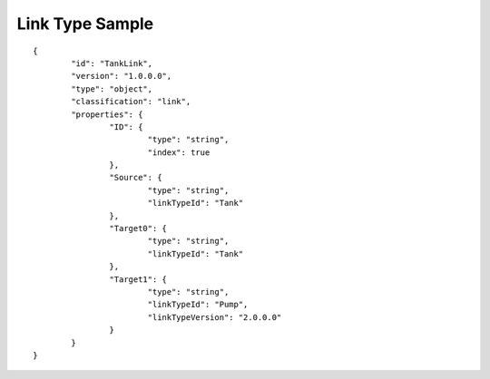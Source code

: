 Link Type Sample
^^^^^^^^^^^^^^^^

::

	{
		"id": "TankLink",
		"version": "1.0.0.0",
		"type": "object",
		"classification": "link",
		"properties": {
			"ID": {
				"type": "string",
				"index": true
			},
			"Source": {
				"type": "string",
                        	"linkTypeId": "Tank"
			},
			"Target0": {
				"type": "string",
                        	"linkTypeId": "Tank"
			},
			"Target1": {
				"type": "string",
                        	"linkTypeId": "Pump",
                        	"linkTypeVersion": "2.0.0.0"
			}
		}
	}
